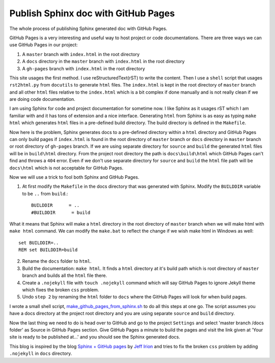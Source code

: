 Publish Sphinx doc with GitHub Pages
====================================
The whole process of publishing Sphinx generated doc with GitHub Pages.

GitHub Pages is a very interesting and useful way to host project or code documentations. There are three ways we can use GitHub Pages in our project:

1. A ``master`` branch with ``index.html`` in the root directory
2. A ``docs`` directory in the ``master`` branch with ``index.html`` in the root directory
3. A ``gh-pages`` branch with ``index.html`` in the root directory

This site usages the first method. I use reStructuredText(rST) to write the content. Then I use a ``shell`` script that usages ``rst2html.py`` from ``docutils`` to generate ``html`` files. The ``index.html`` is kept in the root directory of ``master`` branch and all other ``html`` files relative to the ``index.html`` which is a bit complex if done manually and is not really clean if we are doing code documentation.

I am using Sphinx for code and project documentation for sometime now. I like Sphinx as it usages rST which I am familiar with and it has tons of extension and a nice interface. Generating ``html`` from Sphinx is as easy as typing ``make html`` which generates ``html`` files in a pre-defined build directory. The build directory is defined in the ``Makefile``.

Now here is the problem, Sphinx generates docs to a pre-defined directory within a ``html`` directory and GitHub Pages can only build pages if ``index.html`` is found in the root directory of ``master`` branch or ``docs`` directory in ``master`` branch or root directory of ``gh-pages`` branch. If we are using separate directory for ``source`` and ``build`` the generated ``html`` files will be in ``build\html`` directory. From the project root directory the path is ``docs\build\html`` which GitHub Pages can't find and throws a ``404`` error. Even if we don't use separate directory for ``source`` and ``build`` the ``html`` file path will be ``docs\html`` which is not acceptable for GitHub Pages.

Now we will use a trick to fool both Sphinx and GitHub Pages.

1. At first modify the ``Makefile`` in the docs directory that was generated with Sphinx. Modify the ``BUILDDIR`` variable to be ``..`` from ``build``.::

    BUILDDIR      = ..
    #BUILDDIR      = build

What it means that Sphinx will make a ``html`` directory in the root directory of ``master`` branch when we will make html with ``make html`` command. We can modify the ``make.bat`` to reflect the change if we wish make html in Windows as well::

    set BUILDDIR=..
    REM set BUILDDIR=build


2. Rename the ``docs`` folder to ``html``.

3. Build the documentation: ``make html``. It finds a ``html`` directory at it's build path which is root  directory of ``master`` branch and builds all the ``html`` file there.

4. Create a ``.nojekyll`` file with ``touch .nojekyll`` command which will say GitHub Pages to ignore Jekyll theme which fixes the broken ``css`` problem.

5. Undo ``step 2`` by renaming the ``html`` folder to ``docs`` where the GitHub Pages will look for when build pages.

I wrote a small shell script, `make_github_pages_from_sphinx.sh <https://github.com/fazlerabbi37/Code.random/blob/c7ae5ec32a8b6eb703a37cd6085a557f503a856c/shell/make_github_pages_from_sphinx.sh>`_ to do all this steps at one go. The script assumes you have a docs directory at the project root directory and you are using separate ``source`` and ``build`` directory.

Now the last thing we need to do is head over to GitHub and go to the project ``Settings`` and select 'master branch /docs folder' as Source in GitHub Pages section. Give GitHub Pages a minute to build the pages and visit the link given at 'Your site is ready to be published at...' and you should see the Sphinx generated docs.

This blog is inspired by the blog `Sphinx + GitHub pages <https://jefflirion.github.io/sphinx-github-pages.html>`_ by `Jeff Irion <https://jefflirion.github.io/>`_ and tries to fix the broken ``css`` problem by adding ``.nojekyll`` in ``docs`` directory.

